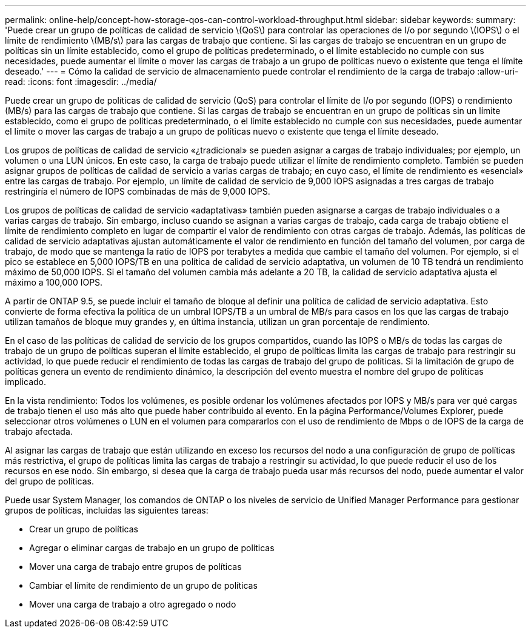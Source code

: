 ---
permalink: online-help/concept-how-storage-qos-can-control-workload-throughput.html 
sidebar: sidebar 
keywords:  
summary: 'Puede crear un grupo de políticas de calidad de servicio \(QoS\) para controlar las operaciones de I/o por segundo \(IOPS\) o el límite de rendimiento \(MB/s\) para las cargas de trabajo que contiene. Si las cargas de trabajo se encuentran en un grupo de políticas sin un límite establecido, como el grupo de políticas predeterminado, o el límite establecido no cumple con sus necesidades, puede aumentar el límite o mover las cargas de trabajo a un grupo de políticas nuevo o existente que tenga el límite deseado.' 
---
= Cómo la calidad de servicio de almacenamiento puede controlar el rendimiento de la carga de trabajo
:allow-uri-read: 
:icons: font
:imagesdir: ../media/


[role="lead"]
Puede crear un grupo de políticas de calidad de servicio (QoS) para controlar el límite de I/o por segundo (IOPS) o rendimiento (MB/s) para las cargas de trabajo que contiene. Si las cargas de trabajo se encuentran en un grupo de políticas sin un límite establecido, como el grupo de políticas predeterminado, o el límite establecido no cumple con sus necesidades, puede aumentar el límite o mover las cargas de trabajo a un grupo de políticas nuevo o existente que tenga el límite deseado.

Los grupos de políticas de calidad de servicio «¿tradicional» se pueden asignar a cargas de trabajo individuales; por ejemplo, un volumen o una LUN únicos. En este caso, la carga de trabajo puede utilizar el límite de rendimiento completo. También se pueden asignar grupos de políticas de calidad de servicio a varias cargas de trabajo; en cuyo caso, el límite de rendimiento es «esencial» entre las cargas de trabajo. Por ejemplo, un límite de calidad de servicio de 9,000 IOPS asignadas a tres cargas de trabajo restringiría el número de IOPS combinadas de más de 9,000 IOPS.

Los grupos de políticas de calidad de servicio «adaptativas» también pueden asignarse a cargas de trabajo individuales o a varias cargas de trabajo. Sin embargo, incluso cuando se asignan a varias cargas de trabajo, cada carga de trabajo obtiene el límite de rendimiento completo en lugar de compartir el valor de rendimiento con otras cargas de trabajo. Además, las políticas de calidad de servicio adaptativas ajustan automáticamente el valor de rendimiento en función del tamaño del volumen, por carga de trabajo, de modo que se mantenga la ratio de IOPS por terabytes a medida que cambie el tamaño del volumen. Por ejemplo, si el pico se establece en 5,000 IOPS/TB en una política de calidad de servicio adaptativa, un volumen de 10 TB tendrá un rendimiento máximo de 50,000 IOPS. Si el tamaño del volumen cambia más adelante a 20 TB, la calidad de servicio adaptativa ajusta el máximo a 100,000 IOPS.

A partir de ONTAP 9.5, se puede incluir el tamaño de bloque al definir una política de calidad de servicio adaptativa. Esto convierte de forma efectiva la política de un umbral IOPS/TB a un umbral de MB/s para casos en los que las cargas de trabajo utilizan tamaños de bloque muy grandes y, en última instancia, utilizan un gran porcentaje de rendimiento.

En el caso de las políticas de calidad de servicio de los grupos compartidos, cuando las IOPS o MB/s de todas las cargas de trabajo de un grupo de políticas superan el límite establecido, el grupo de políticas limita las cargas de trabajo para restringir su actividad, lo que puede reducir el rendimiento de todas las cargas de trabajo del grupo de políticas. Si la limitación de grupo de políticas genera un evento de rendimiento dinámico, la descripción del evento muestra el nombre del grupo de políticas implicado.

En la vista rendimiento: Todos los volúmenes, es posible ordenar los volúmenes afectados por IOPS y MB/s para ver qué cargas de trabajo tienen el uso más alto que puede haber contribuido al evento. En la página Performance/Volumes Explorer, puede seleccionar otros volúmenes o LUN en el volumen para compararlos con el uso de rendimiento de Mbps o de IOPS de la carga de trabajo afectada.

Al asignar las cargas de trabajo que están utilizando en exceso los recursos del nodo a una configuración de grupo de políticas más restrictiva, el grupo de políticas limita las cargas de trabajo a restringir su actividad, lo que puede reducir el uso de los recursos en ese nodo. Sin embargo, si desea que la carga de trabajo pueda usar más recursos del nodo, puede aumentar el valor del grupo de políticas.

Puede usar System Manager, los comandos de ONTAP o los niveles de servicio de Unified Manager Performance para gestionar grupos de políticas, incluidas las siguientes tareas:

* Crear un grupo de políticas
* Agregar o eliminar cargas de trabajo en un grupo de políticas
* Mover una carga de trabajo entre grupos de políticas
* Cambiar el límite de rendimiento de un grupo de políticas
* Mover una carga de trabajo a otro agregado o nodo

